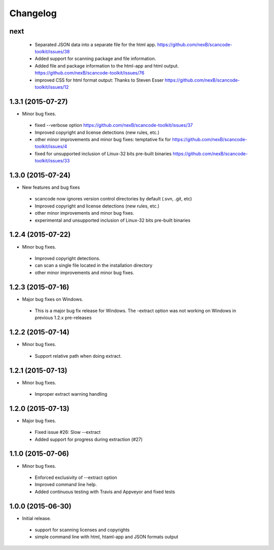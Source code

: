 
Changelog
=========

next
------------------
 * Separated JSON data into a separate file for the html app.
   https://github.com/nexB/scancode-toolkit/issues/38
 * Added support for scanning package and file information.
 * Added file and package information to the html-app and html output.
   https://github.com/nexB/scancode-toolkit/issues/76
 * improved CSS for html format output: Thanks to Steven Esser
   https://github.com/nexB/scancode-toolkit/issues/12


1.3.1 (2015-07-27)
------------------

* Minor bug fixes.

 * fixed --verbose option https://github.com/nexB/scancode-toolkit/issues/37
 * Improved copyright and license detections (new rules, etc.)
 * other minor improvements and minor bug fixes:
   temptative fix for https://github.com/nexB/scancode-toolkit/issues/4
 * fixed for unsupported inclusion of Linux-32 bits pre-built binaries
   https://github.com/nexB/scancode-toolkit/issues/33


1.3.0 (2015-07-24)
------------------

* New features and bug fixes

 * scancode now ignores version control directories by default (.svn, .git, etc)
 * Improved copyright and license detections (new rules, etc.)
 * other minor improvements and minor bug fixes.
 * experimental and unsupported inclusion of Linux-32 bits pre-built binaries


1.2.4 (2015-07-22)
------------------

* Minor bug fixes.

 * Improved copyright detections.
 * can scan a single file located in the installation directory
 * other minor improvements and minor bug fixes.


1.2.3 (2015-07-16)
------------------

* Major bug fixes on Windows.

 * This is a major bug fix release for Windows. 
   The -extract option was not working on Windows in previous 1.2.x pre-releases


1.2.2 (2015-07-14)
------------------

* Minor bug fixes.

 * Support relative path when doing extract.


1.2.1 (2015-07-13)
------------------

* Minor bug fixes.

 * Improper extract warning handling


1.2.0 (2015-07-13)
------------------

* Major bug fixes.

 * Fixed issue #26: Slow --extract
 * Added support for progress during extraction (#27)


1.1.0 (2015-07-06)
------------------

* Minor bug fixes.

 * Enforced exclusivity of --extract option
 * Improved command line help.
 * Added continuous testing with Travis and Appveyor and fixed tests


1.0.0 (2015-06-30)
------------------

* Initial release.

 * support for scanning licenses and copyrights
 * simple command line with html, htaml-app and JSON formats output

 
